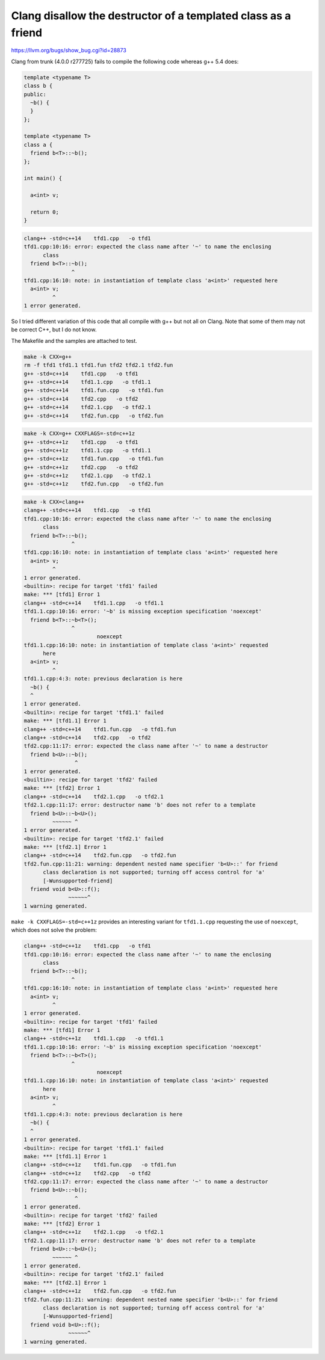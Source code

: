 Clang disallow the destructor of a templated class as a friend
==============================================================

https://llvm.org/bugs/show_bug.cgi?id=28873

Clang from trunk (4.0.0 r277725) fails to compile the following code
whereas g++ 5.4 does:

.. code-block:: C++

  template <typename T>
  class b {
  public:
    ~b() {
    }
  };

  template <typename T>
  class a {
    friend b<T>::~b();
  };

  int main() {

    a<int> v;

    return 0;
  }


.. code-block:: bash

  clang++ -std=c++14    tfd1.cpp   -o tfd1
  tfd1.cpp:10:16: error: expected the class name after '~' to name the enclosing
	class
    friend b<T>::~b();
		 ^
  tfd1.cpp:16:10: note: in instantiation of template class 'a<int>' requested here
    a<int> v;
	   ^
  1 error generated.


So I tried different variation of this code that all compile with g++
but not all on Clang. Note that some of them may not be correct C++,
but I do not know.

The Makefile and the samples are attached to test.


.. code-block:: bash

  make -k CXX=g++
  rm -f tfd1 tfd1.1 tfd1.fun tfd2 tfd2.1 tfd2.fun
  g++ -std=c++14    tfd1.cpp   -o tfd1
  g++ -std=c++14    tfd1.1.cpp   -o tfd1.1
  g++ -std=c++14    tfd1.fun.cpp   -o tfd1.fun
  g++ -std=c++14    tfd2.cpp   -o tfd2
  g++ -std=c++14    tfd2.1.cpp   -o tfd2.1
  g++ -std=c++14    tfd2.fun.cpp   -o tfd2.fun

.. code-block:: bash

  make -k CXX=g++ CXXFLAGS=-std=c++1z
  g++ -std=c++1z    tfd1.cpp   -o tfd1
  g++ -std=c++1z    tfd1.1.cpp   -o tfd1.1
  g++ -std=c++1z    tfd1.fun.cpp   -o tfd1.fun
  g++ -std=c++1z    tfd2.cpp   -o tfd2
  g++ -std=c++1z    tfd2.1.cpp   -o tfd2.1
  g++ -std=c++1z    tfd2.fun.cpp   -o tfd2.fun

.. code-block:: bash

  make -k CXX=clang++
  clang++ -std=c++14    tfd1.cpp   -o tfd1
  tfd1.cpp:10:16: error: expected the class name after '~' to name the enclosing
	class
    friend b<T>::~b();
		 ^
  tfd1.cpp:16:10: note: in instantiation of template class 'a<int>' requested here
    a<int> v;
	   ^
  1 error generated.
  <builtin>: recipe for target 'tfd1' failed
  make: *** [tfd1] Error 1
  clang++ -std=c++14    tfd1.1.cpp   -o tfd1.1
  tfd1.1.cpp:10:16: error: '~b' is missing exception specification 'noexcept'
    friend b<T>::~b<T>();
		 ^
			 noexcept
  tfd1.1.cpp:16:10: note: in instantiation of template class 'a<int>' requested
	here
    a<int> v;
	   ^
  tfd1.1.cpp:4:3: note: previous declaration is here
    ~b() {
    ^
  1 error generated.
  <builtin>: recipe for target 'tfd1.1' failed
  make: *** [tfd1.1] Error 1
  clang++ -std=c++14    tfd1.fun.cpp   -o tfd1.fun
  clang++ -std=c++14    tfd2.cpp   -o tfd2
  tfd2.cpp:11:17: error: expected the class name after '~' to name a destructor
    friend b<U>::~b();
		  ^
  1 error generated.
  <builtin>: recipe for target 'tfd2' failed
  make: *** [tfd2] Error 1
  clang++ -std=c++14    tfd2.1.cpp   -o tfd2.1
  tfd2.1.cpp:11:17: error: destructor name 'b' does not refer to a template
    friend b<U>::~b<U>();
	   ~~~~~~ ^
  1 error generated.
  <builtin>: recipe for target 'tfd2.1' failed
  make: *** [tfd2.1] Error 1
  clang++ -std=c++14    tfd2.fun.cpp   -o tfd2.fun
  tfd2.fun.cpp:11:21: warning: dependent nested name specifier 'b<U>::' for friend
	class declaration is not supported; turning off access control for 'a'
	[-Wunsupported-friend]
    friend void b<U>::f();
		~~~~~~^
  1 warning generated.


``make -k CXXFLAGS=-std=c++1z`` provides an interesting variant for
``tfd1.1.cpp`` requesting the use of ``noexcept``, which does not
solve the problem:

.. code-block:: bash

  clang++ -std=c++1z    tfd1.cpp   -o tfd1
  tfd1.cpp:10:16: error: expected the class name after '~' to name the enclosing
	class
    friend b<T>::~b();
		 ^
  tfd1.cpp:16:10: note: in instantiation of template class 'a<int>' requested here
    a<int> v;
	   ^
  1 error generated.
  <builtin>: recipe for target 'tfd1' failed
  make: *** [tfd1] Error 1
  clang++ -std=c++1z    tfd1.1.cpp   -o tfd1.1
  tfd1.1.cpp:10:16: error: '~b' is missing exception specification 'noexcept'
    friend b<T>::~b<T>();
		 ^
			 noexcept
  tfd1.1.cpp:16:10: note: in instantiation of template class 'a<int>' requested
	here
    a<int> v;
	   ^
  tfd1.1.cpp:4:3: note: previous declaration is here
    ~b() {
    ^
  1 error generated.
  <builtin>: recipe for target 'tfd1.1' failed
  make: *** [tfd1.1] Error 1
  clang++ -std=c++1z    tfd1.fun.cpp   -o tfd1.fun
  clang++ -std=c++1z    tfd2.cpp   -o tfd2
  tfd2.cpp:11:17: error: expected the class name after '~' to name a destructor
    friend b<U>::~b();
		  ^
  1 error generated.
  <builtin>: recipe for target 'tfd2' failed
  make: *** [tfd2] Error 1
  clang++ -std=c++1z    tfd2.1.cpp   -o tfd2.1
  tfd2.1.cpp:11:17: error: destructor name 'b' does not refer to a template
    friend b<U>::~b<U>();
	   ~~~~~~ ^
  1 error generated.
  <builtin>: recipe for target 'tfd2.1' failed
  make: *** [tfd2.1] Error 1
  clang++ -std=c++1z    tfd2.fun.cpp   -o tfd2.fun
  tfd2.fun.cpp:11:21: warning: dependent nested name specifier 'b<U>::' for friend
	class declaration is not supported; turning off access control for 'a'
	[-Wunsupported-friend]
    friend void b<U>::f();
		~~~~~~^
  1 warning generated.

